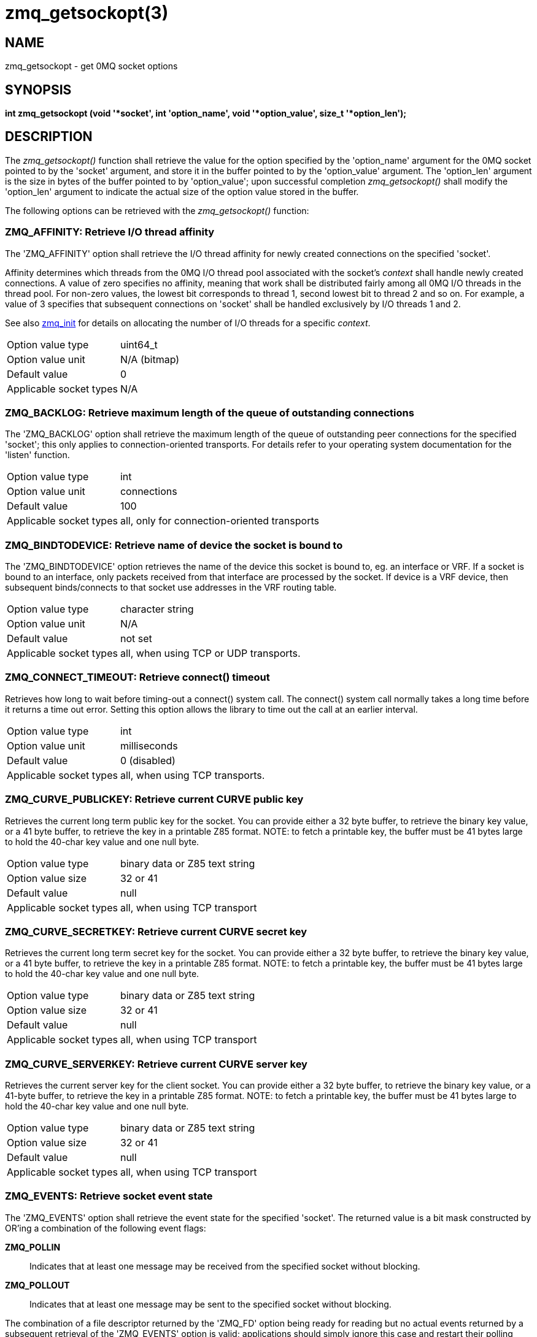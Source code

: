 = zmq_getsockopt(3)


== NAME

zmq_getsockopt - get 0MQ socket options


== SYNOPSIS
*int zmq_getsockopt (void '*socket', int 'option_name', void '*option_value', size_t '*option_len');*


== DESCRIPTION
The _zmq_getsockopt()_ function shall retrieve the value for the option
specified by the 'option_name' argument for the 0MQ socket pointed to by the
'socket' argument, and store it in the buffer pointed to by the 'option_value'
argument. The 'option_len' argument is the size in bytes of the buffer pointed
to by 'option_value'; upon successful completion _zmq_getsockopt()_ shall
modify the 'option_len' argument to indicate the actual size of the option
value stored in the buffer.

The following options can be retrieved with the _zmq_getsockopt()_ function:


ZMQ_AFFINITY: Retrieve I/O thread affinity
~~~~~~~~~~~~~~~~~~~~~~~~~~~~~~~~~~~~~~~~~~
The 'ZMQ_AFFINITY' option shall retrieve the I/O thread affinity for newly
created connections on the specified 'socket'.

Affinity determines which threads from the 0MQ I/O thread pool associated with
the socket's _context_ shall handle newly created connections.  A value of zero
specifies no affinity, meaning that work shall be distributed fairly among all
0MQ I/O threads in the thread pool. For non-zero values, the lowest bit
corresponds to thread 1, second lowest bit to thread 2 and so on.  For example,
a value of 3 specifies that subsequent connections on 'socket' shall be handled
exclusively by I/O threads 1 and 2.

See also xref:zmq_init.adoc[zmq_init] for details on allocating the number of I/O
threads for a specific _context_.

[horizontal]
Option value type:: uint64_t
Option value unit:: N/A (bitmap)
Default value:: 0
Applicable socket types:: N/A


ZMQ_BACKLOG: Retrieve maximum length of the queue of outstanding connections
~~~~~~~~~~~~~~~~~~~~~~~~~~~~~~~~~~~~~~~~~~~~~~~~~~~~~~~~~~~~~~~~~~~~~~~~~~~~
The 'ZMQ_BACKLOG' option shall retrieve the maximum length of the queue of
outstanding peer connections for the specified 'socket'; this only applies to
connection-oriented transports. For details refer to your operating system
documentation for the 'listen' function.

[horizontal]
Option value type:: int
Option value unit:: connections
Default value:: 100
Applicable socket types:: all, only for connection-oriented transports


ZMQ_BINDTODEVICE: Retrieve name of device the socket is bound to
~~~~~~~~~~~~~~~~~~~~~~~~~~~~~~~~~~~~~~~~~~~~~~~~~~~~~~~~~~~~~~~~
The 'ZMQ_BINDTODEVICE' option retrieves the name of the device this socket is
bound to, eg. an interface or VRF. If a socket is bound to an interface, only
packets received from that interface are processed by the socket. If device
is a VRF device, then subsequent binds/connects to that socket use addresses
in the VRF routing table.

[horizontal]
Option value type:: character string
Option value unit:: N/A
Default value:: not set
Applicable socket types:: all, when using TCP or UDP transports.


ZMQ_CONNECT_TIMEOUT: Retrieve connect() timeout
~~~~~~~~~~~~~~~~~~~~~~~~~~~~~~~~~~~~~~~~~~~~~~~
Retrieves how long to wait before timing-out a connect() system call.
The connect() system call normally takes a long time before it returns a
time out error. Setting this option allows the library to time out the call
at an earlier interval.

[horizontal]
Option value type:: int
Option value unit:: milliseconds
Default value:: 0 (disabled)
Applicable socket types:: all, when using TCP transports.


ZMQ_CURVE_PUBLICKEY: Retrieve current CURVE public key
~~~~~~~~~~~~~~~~~~~~~~~~~~~~~~~~~~~~~~~~~~~~~~~~~~~~~~

Retrieves the current long term public key for the socket. You can
provide either a 32 byte buffer, to retrieve the binary key value, or
a 41 byte buffer, to retrieve the key in a printable Z85 format.
NOTE: to fetch a printable key, the buffer must be 41 bytes large
to hold the 40-char key value and one null byte.

[horizontal]
Option value type:: binary data or Z85 text string
Option value size:: 32 or 41
Default value:: null
Applicable socket types:: all, when using TCP transport


ZMQ_CURVE_SECRETKEY: Retrieve current CURVE secret key
~~~~~~~~~~~~~~~~~~~~~~~~~~~~~~~~~~~~~~~~~~~~~~~~~~~~~~

Retrieves the current long term secret key for the socket. You can
provide either a 32 byte buffer, to retrieve the binary key value, or
a 41 byte buffer, to retrieve the key in a printable Z85 format.
NOTE: to fetch a printable key, the buffer must be 41 bytes large
to hold the 40-char key value and one null byte.

[horizontal]
Option value type:: binary data or Z85 text string
Option value size:: 32 or 41
Default value:: null
Applicable socket types:: all, when using TCP transport


ZMQ_CURVE_SERVERKEY: Retrieve current CURVE server key
~~~~~~~~~~~~~~~~~~~~~~~~~~~~~~~~~~~~~~~~~~~~~~~~~~~~~~

Retrieves the current server key for the client socket. You can
provide either a 32 byte buffer, to retrieve the binary key value, or
a 41-byte buffer, to retrieve the key in a printable Z85 format.
NOTE: to fetch a printable key, the buffer must be 41 bytes large
to hold the 40-char key value and one null byte.

[horizontal]
Option value type:: binary data or Z85 text string
Option value size:: 32 or 41
Default value:: null
Applicable socket types:: all, when using TCP transport


ZMQ_EVENTS: Retrieve socket event state
~~~~~~~~~~~~~~~~~~~~~~~~~~~~~~~~~~~~~~~
The 'ZMQ_EVENTS' option shall retrieve the event state for the specified
'socket'.  The returned value is a bit mask constructed by OR'ing a combination
of the following event flags:

*ZMQ_POLLIN*::
Indicates that at least one message may be received from the specified socket
without blocking.

*ZMQ_POLLOUT*::
Indicates that at least one message may be sent to the specified socket without
blocking.

The combination of a file descriptor returned by the 'ZMQ_FD' option being
ready for reading but no actual events returned by a subsequent retrieval of
the 'ZMQ_EVENTS' option is valid; applications should simply ignore this case
and restart their polling operation/event loop.

[horizontal]
Option value type:: int
Option value unit:: N/A (flags)
Default value:: N/A
Applicable socket types:: all


ZMQ_FD: Retrieve file descriptor associated with the socket
~~~~~~~~~~~~~~~~~~~~~~~~~~~~~~~~~~~~~~~~~~~~~~~~~~~~~~~~~~~
The 'ZMQ_FD' option shall retrieve the file descriptor associated with the
specified 'socket'. The returned file descriptor can be used to integrate the
socket into an existing event loop; the 0MQ library shall signal any pending
events on the socket in an _edge-triggered_ fashion by making the file
descriptor become ready for reading.

NOTE: The ability to read from the returned file descriptor does not
necessarily indicate that messages are available to be read from, or can be
written to, the underlying socket; applications must retrieve the actual event
state with a subsequent retrieval of the 'ZMQ_EVENTS' option.

NOTE: The returned file descriptor is also used internally by the 'zmq_send'
and 'zmq_recv' functions. As the descriptor is edge triggered, applications
must update the state of 'ZMQ_EVENTS' after each invocation of 'zmq_send'
or 'zmq_recv'.To be more explicit: after calling 'zmq_send' the socket may
become readable (and vice versa) without triggering a read event on the
file descriptor.

CAUTION: The returned file descriptor is intended for use with a 'poll' or
similar system call only. Applications must never attempt to read or write data
to it directly, neither should they try to close it.

[horizontal]
Option value type:: int on POSIX systems, SOCKET on Windows
Option value unit:: N/A
Default value:: N/A
Applicable socket types:: all


ZMQ_GSSAPI_PLAINTEXT: Retrieve GSSAPI plaintext or encrypted status
~~~~~~~~~~~~~~~~~~~~~~~~~~~~~~~~~~~~~~~~~~~~~~~~~~~~~~~~~~~~~~~~~~~
Returns the 'ZMQ_GSSAPI_PLAINTEXT' option, if any, previously set on the
socket.  A value of '1' means  that communications will be plaintext.  A value
of '0' means communications will be encrypted.

[horizontal]
Option value type:: int
Option value unit:: 0, 1
Default value:: 0 (false)
Applicable socket types:: all, when using TCP or IPC transports


ZMQ_GSSAPI_PRINCIPAL: Retrieve the name of the GSSAPI principal
~~~~~~~~~~~~~~~~~~~~~~~~~~~~~~~~~~~~~~~~~~~~~~~~~~~~~~~~~~~~~~~
The 'ZMQ_GSSAPI_PRINCIPAL' option shall retrieve the principal name set for the
GSSAPI security mechanism. The returned value shall be a NULL-terminated string
and MAY be empty. The returned size SHALL include the terminating null byte.

[horizontal]
Option value type:: NULL-terminated character string
Option value unit:: N/A
Default value:: null string
Applicable socket types:: all, when using TCP or IPC transports


ZMQ_GSSAPI_SERVER: Retrieve current GSSAPI server role
~~~~~~~~~~~~~~~~~~~~~~~~~~~~~~~~~~~~~~~~~~~~~~~~~~~~~~
Returns the 'ZMQ_GSSAPI_SERVER' option, if any, previously set on the socket.

[horizontal]
Option value type:: int
Option value unit:: 0, 1
Default value:: 0 (false)
Applicable socket types:: all, when using TCP or IPC transports


ZMQ_GSSAPI_SERVICE_PRINCIPAL: Retrieve the name of the GSSAPI service principal
~~~~~~~~~~~~~~~~~~~~~~~~~~~~~~~~~~~~~~~~~~~~~~~~~~~~~~~~~~~~~~~~~~~~~~~~~~~~~~~
The 'ZMQ_GSSAPI_SERVICE_PRINCIPAL' option shall retrieve the principal name of
the GSSAPI server to which a GSSAPI client socket intends to connect.  The
returned value shall be a NULL-terminated string and MAY be empty. The returned
size SHALL include the terminating null byte.

[horizontal]
Option value type:: NULL-terminated character string
Option value unit:: N/A
Default value:: null string
Applicable socket types:: all, when using TCP or IPC transports

ZMQ_GSSAPI_SERVICE_PRINCIPAL_NAMETYPE: Retrieve nametype for service principal
~~~~~~~~~~~~~~~~~~~~~~~~~~~~~~~~~~~~~~~~~~~~~~~~~~~~~~~~~~~~~~~~~~~~~~~~~~~~~~
Returns the 'ZMQ_GSSAPI_SERVICE_PRINCIPAL_NAMETYPE' option, if any, previously
set on the socket.  A value of 'ZMQ_GSSAPI_NT_HOSTBASED' (0) means the name
specified with 'ZMQ_GSSAPI_SERVICE_PRINCIPAL' is interpreted as a host based
name.  A value of 'ZMQ_GSSAPI_NT_USER_NAME' (1) means it is interpreted as
a local user name.  A value of 'ZMQ_GSSAPI_NT_KRB5_PRINCIPAL' (2) means it
is interpreted as an unparsed principal name string (valid only with the
krb5 GSSAPI mechanism).

[horizontal]
Option value type:: int
Option value unit:: 0, 1, 2
Default value:: 0 (ZMQ_GSSAPI_NT_HOSTBASED)
Applicable socket types:: all, when using TCP or IPC transports

ZMQ_GSSAPI_PRINCIPAL_NAMETYPE: Retrieve nametype for service principal
~~~~~~~~~~~~~~~~~~~~~~~~~~~~~~~~~~~~~~~~~~~~~~~~~~~~~~~~~~~~~~~~~~~~~~
Returns the 'ZMQ_GSSAPI_PRINCIPAL_NAMETYPE' option, if any, previously
set on the socket.  A value of 'ZMQ_GSSAPI_NT_HOSTBASED' (0) means the name
specified with 'ZMQ_GSSAPI_PRINCIPAL' is interpreted as a host based
name.  A value of 'ZMQ_GSSAPI_NT_USER_NAME' (1) means it is interpreted as
a local user name.  A value of 'ZMQ_GSSAPI_NT_KRB5_PRINCIPAL' (2) means it
is interpreted as an unparsed principal name string (valid only with the
krb5 GSSAPI mechanism).

[horizontal]
Option value type:: int
Option value unit:: 0, 1, 2
Default value:: 0 (ZMQ_GSSAPI_NT_HOSTBASED)
Applicable socket types:: all, when using TCP or IPC transports

ZMQ_HANDSHAKE_IVL: Retrieve maximum handshake interval
~~~~~~~~~~~~~~~~~~~~~~~~~~~~~~~~~~~~~~~~~~~~~~~~~~~~~~
The 'ZMQ_HANDSHAKE_IVL' option shall retrieve the maximum handshake interval
for the specified 'socket'. Handshaking is the exchange of socket configuration
information (socket type, routing id, security) that occurs when a connection
is first opened, only for connection-oriented transports. If handshaking does
not complete within the configured time, the connection shall be closed.
The value 0 means no handshake time limit.

[horizontal]
Option value type:: int
Option value unit:: milliseconds
Default value:: 30000
Applicable socket types:: all but ZMQ_STREAM, only for connection-oriented transports


ZMQ_IDENTITY: Retrieve socket identity
~~~~~~~~~~~~~~~~~~~~~~~~~~~~~~~~~~~~~~
This option name is now deprecated. Use ZMQ_ROUTING_ID instead.
ZMQ_IDENTITY remains as an alias for now.


ZMQ_IMMEDIATE: Retrieve attach-on-connect value
~~~~~~~~~~~~~~~~~~~~~~~~~~~~~~~~~~~~~~~~~~~~~~~
Retrieve the state of the attach on connect value. If set to `1`, will delay the
attachment of a pipe on connect until the underlying connection has completed.
This will cause the socket to block if there are no other connections, but will
prevent queues from filling on pipes awaiting connection.

[horizontal]
Option value type:: int
Option value unit:: boolean
Default value:: 0 (false)
Applicable socket types:: all, primarily when using TCP/IPC transports.


ZMQ_INVERT_MATCHING: Retrieve inverted filtering status
~~~~~~~~~~~~~~~~~~~~~~~~~~~~~~~~~~~~~~~~~~~~~~~~~~~~~~~
Returns the value of the 'ZMQ_INVERT_MATCHING' option. A value of `1`
means the socket uses inverted prefix matching.

On 'PUB' and 'XPUB' sockets, this causes messages to be sent to all
connected sockets 'except' those subscribed to a prefix that matches
the message. On 'SUB' sockets, this causes only incoming messages that
do 'not' match any of the socket's subscriptions to be received by the user.

Whenever 'ZMQ_INVERT_MATCHING' is set to 1 on a 'PUB' socket, all 'SUB'
sockets connecting to it must also have the option set to 1. Failure to
do so will have the 'SUB' sockets reject everything the 'PUB' socket sends
them. 'XSUB' sockets do not need to do this because they do not filter
incoming messages.

[horizontal]
Option value type:: int
Option value unit:: 0,1
Default value:: 0
Applicable socket types:: ZMQ_PUB, ZMQ_XPUB, ZMQ_SUB


ZMQ_IPV4ONLY: Retrieve IPv4-only socket override status
~~~~~~~~~~~~~~~~~~~~~~~~~~~~~~~~~~~~~~~~~~~~~~~~~~~~~~~
Retrieve the IPv4-only option for the socket. This option is deprecated.
Please use the ZMQ_IPV6 option.

[horizontal]
Option value type:: int
Option value unit:: boolean
Default value:: 1 (true)
Applicable socket types:: all, when using TCP transports.


ZMQ_IPV6: Retrieve IPv6 socket status
~~~~~~~~~~~~~~~~~~~~~~~~~~~~~~~~~~~~~
Retrieve the IPv6 option for the socket. A value of `1` means IPv6 is
enabled on the socket, while `0` means the socket will use only IPv4.
When IPv6 is enabled the socket will connect to, or accept connections
from, both IPv4 and IPv6 hosts.

[horizontal]
Option value type:: int
Option value unit:: boolean
Default value:: 0 (false)
Applicable socket types:: all, when using TCP transports.


ZMQ_LAST_ENDPOINT: Retrieve the last endpoint set
~~~~~~~~~~~~~~~~~~~~~~~~~~~~~~~~~~~~~~~~~~~~~~~~~
The 'ZMQ_LAST_ENDPOINT' option shall retrieve the last endpoint bound for
TCP and IPC transports. The returned value will be a string in the form of
a ZMQ DSN. Note that if the TCP host is INADDR_ANY, indicated by a *, then
the returned address will be 0.0.0.0 (for IPv4).
Note: not supported on GNU/Hurd with IPC due to non-working getsockname().

[horizontal]
Option value type:: NULL-terminated character string
Option value unit:: N/A
Default value:: NULL
Applicable socket types:: all, when binding TCP or IPC transports


ZMQ_LINGER: Retrieve linger period for socket shutdown
~~~~~~~~~~~~~~~~~~~~~~~~~~~~~~~~~~~~~~~~~~~~~~~~~~~~~~
The 'ZMQ_LINGER' option shall retrieve the linger period for the specified
'socket'.  The linger period determines how long pending messages which have
yet to be sent to a peer shall linger in memory after a socket is closed with
* xref:zmq_close.adoc[zmq_close], and further affects the termination of the socket's
context with xref:zmq_ctx_term.adoc[zmq_ctx_term] The following outlines the different
behaviours:

* The default value of '-1' specifies an infinite linger period. Pending
  messages shall not be discarded after a call to _zmq_close()_; attempting to
  terminate the socket's context with _zmq_ctx_term()_ shall block until all
  pending messages have been sent to a peer.

* The value of '0' specifies no linger period. Pending messages shall be
  discarded immediately when the socket is closed with _zmq_close()_.

* Positive values specify an upper bound for the linger period in milliseconds.
  Pending messages shall not be discarded after a call to _zmq_close()_;
  attempting to terminate the socket's context with _zmq_ctx_term()_ shall block
  until either all pending messages have been sent to a peer, or the linger
  period expires, after which any pending messages shall be discarded.

[horizontal]
Option value type:: int
Option value unit:: milliseconds
Default value:: -1 (infinite)
Applicable socket types:: all


ZMQ_MAXMSGSIZE: Maximum acceptable inbound message size
~~~~~~~~~~~~~~~~~~~~~~~~~~~~~~~~~~~~~~~~~~~~~~~~~~~~~~~
The option shall retrieve limit for the inbound messages. If a peer sends
a message larger than ZMQ_MAXMSGSIZE it is disconnected. Value of -1 means
'no limit'.

[horizontal]
Option value type:: int64_t
Option value unit:: bytes
Default value:: -1
Applicable socket types:: all


ZMQ_MECHANISM: Retrieve current security mechanism
~~~~~~~~~~~~~~~~~~~~~~~~~~~~~~~~~~~~~~~~~~~~~~~~~~
The 'ZMQ_MECHANISM' option shall retrieve the current security mechanism
for the socket.

[horizontal]
Option value type:: int
Option value unit:: ZMQ_NULL, ZMQ_PLAIN, ZMQ_CURVE, or ZMQ_GSSAPI
Default value:: ZMQ_NULL
Applicable socket types:: all, when using TCP or IPC transports


ZMQ_MULTICAST_HOPS: Maximum network hops for multicast packets
~~~~~~~~~~~~~~~~~~~~~~~~~~~~~~~~~~~~~~~~~~~~~~~~~~~~~~~~~~~~~~
The option shall retrieve time-to-live used for outbound multicast packets.
The default of 1 means that the multicast packets don't leave the local network.

[horizontal]
Option value type:: int
Option value unit:: network hops
Default value:: 1
Applicable socket types:: all, when using multicast transports


ZMQ_MULTICAST_MAXTPDU: Maximum transport data unit size for multicast packets
~~~~~~~~~~~~~~~~~~~~~~~~~~~~~~~~~~~~~~~~~~~~~~~~~~~~~~~~~~~~~~~~~~~~~~~~~~~~~
The 'ZMQ_MULTICAST_MAXTPDU' option shall retrieve the maximum transport
data unit size used for outbound multicast packets.

This must be set at or below the minimum Maximum Transmission Unit (MTU) for
all network paths over which multicast reception is required.

[horizontal]
Option value type:: int
Option value unit:: bytes
Default value:: 1500
Applicable socket types:: all, when using multicast transports


ZMQ_PLAIN_PASSWORD: Retrieve current password
~~~~~~~~~~~~~~~~~~~~~~~~~~~~~~~~~~~~~~~~~~~~~
The 'ZMQ_PLAIN_PASSWORD' option shall retrieve the last password set for
the PLAIN security mechanism. The returned value shall be a NULL-terminated
string and MAY be empty. The returned size SHALL include the terminating
null byte.

[horizontal]
Option value type:: NULL-terminated character string
Option value unit:: N/A
Default value:: null string
Applicable socket types:: all, when using TCP or IPC transports


ZMQ_PLAIN_SERVER: Retrieve current PLAIN server role
~~~~~~~~~~~~~~~~~~~~~~~~~~~~~~~~~~~~~~~~~~~~~~~~~~~~
Returns the 'ZMQ_PLAIN_SERVER' option, if any, previously set on the socket.

[horizontal]
Option value type:: int
Option value unit:: 0, 1
Default value:: int
Applicable socket types:: all, when using TCP or IPC transports


ZMQ_PLAIN_USERNAME: Retrieve current PLAIN username
~~~~~~~~~~~~~~~~~~~~~~~~~~~~~~~~~~~~~~~~~~~~~~~~~~~
The 'ZMQ_PLAIN_USERNAME' option shall retrieve the last username set for
the PLAIN security mechanism. The returned value shall be a NULL-terminated
string and MAY be empty. The returned size SHALL include the terminating
null byte.

[horizontal]
Option value type:: NULL-terminated character string
Option value unit:: N/A
Default value:: null string
Applicable socket types:: all, when using TCP or IPC transports


ZMQ_USE_FD: Retrieve the pre-allocated socket file descriptor
~~~~~~~~~~~~~~~~~~~~~~~~~~~~~~~~~~~~~~~~~~~~~~~~~~~~~~~~~~~~~
The 'ZMQ_USE_FD' option shall retrieve the pre-allocated file
descriptor that has been assigned to a ZMQ socket, if any. -1 shall be
returned if a pre-allocated file descriptor was not set for the socket.

[horizontal]
Option value type:: int
Option value unit:: file descriptor
Default value:: -1
Applicable socket types:: all bound sockets, when using IPC or TCP transport


ZMQ_PRIORITY: Retrieve the Priority on socket
~~~~~~~~~~~~~~~~~~~~~~~~~~~~~~~~~~~~~~~~
Gets the protocol-defined priority for all packets to be sent on this
socket, where supported by the OS.

[horizontal]
Option value type:: int
Option value unit:: >0
Default value:: 0
Applicable socket types:: all, only for connection-oriented transports


ZMQ_RATE: Retrieve multicast data rate
~~~~~~~~~~~~~~~~~~~~~~~~~~~~~~~~~~~~~~
The 'ZMQ_RATE' option shall retrieve the maximum send or receive data rate for
multicast transports using the specified 'socket'.

[horizontal]
Option value type:: int
Option value unit:: kilobits per second
Default value:: 100
Applicable socket types:: all, when using multicast transports


ZMQ_RCVBUF: Retrieve kernel receive buffer size
~~~~~~~~~~~~~~~~~~~~~~~~~~~~~~~~~~~~~~~~~~~~~~~
The 'ZMQ_RCVBUF' option shall retrieve the underlying kernel receive buffer
size for the specified 'socket'. For details refer to your operating system
documentation for the 'SO_RCVBUF' socket option.

[horizontal]
Option value type:: int
Option value unit:: bytes
Default value:: 8192
Applicable socket types:: all


ZMQ_RCVHWM: Retrieve high water mark for inbound messages
~~~~~~~~~~~~~~~~~~~~~~~~~~~~~~~~~~~~~~~~~~~~~~~~~~~~~~~~~
The 'ZMQ_RCVHWM' option shall return the high water mark for inbound messages on
the specified 'socket'. The high water mark is a hard limit on the maximum
number of outstanding messages 0MQ shall queue in memory for any single peer
that the specified 'socket' is communicating with. A value of zero means no
limit.

If this limit has been reached the socket shall enter an exceptional state and
depending on the socket type, 0MQ shall take appropriate action such as
blocking or dropping sent messages. Refer to the individual socket descriptions
in xref:zmq_socket.adoc[zmq_socket] for details on the exact action taken for each socket
type.

[horizontal]
Option value type:: int
Option value unit:: messages
Default value:: 1000
Applicable socket types:: all


ZMQ_RCVMORE: More message data parts to follow
~~~~~~~~~~~~~~~~~~~~~~~~~~~~~~~~~~~~~~~~~~~~~~
The 'ZMQ_RCVMORE' option shall return True (1) if the message part last
received from the 'socket' was a data part with more parts to follow. If there
are no data parts to follow, this option shall return False (0).

Refer to xref:zmq_send.adoc[zmq_send] and xref:zmq_recv.adoc[zmq_recv] for a detailed description
of multi-part messages.

[horizontal]
Option value type:: int
Option value unit:: boolean
Default value:: N/A
Applicable socket types:: all


ZMQ_RCVTIMEO: Maximum time before a socket operation returns with EAGAIN
~~~~~~~~~~~~~~~~~~~~~~~~~~~~~~~~~~~~~~~~~~~~~~~~~~~~~~~~~~~~~~~~~~~~~~~~
Retrieve the timeout for recv operation on the socket.  If the value is `0`,
_zmq_recv(3)_ will return immediately, with a EAGAIN error if there is no
message to receive. If the value is `-1`, it will block until a message is
available. For all other values, it will wait for a message for that amount
of time before returning with an EAGAIN error.

[horizontal]
Option value type:: int
Option value unit:: milliseconds
Default value:: -1 (infinite)
Applicable socket types:: all


ZMQ_RECONNECT_IVL: Retrieve reconnection interval
~~~~~~~~~~~~~~~~~~~~~~~~~~~~~~~~~~~~~~~~~~~~~~~~~
The 'ZMQ_RECONNECT_IVL' option shall retrieve the initial reconnection interval
for the specified 'socket'.  The reconnection interval is the period 0MQ shall
wait between attempts to reconnect disconnected peers when using
connection-oriented transports. The value -1 means no reconnection.

NOTE: The reconnection interval may be randomized by 0MQ to prevent
reconnection storms in topologies with a large number of peers per socket.

[horizontal]
Option value type:: int
Option value unit:: milliseconds
Default value:: 100
Applicable socket types:: all, only for connection-oriented transports


ZMQ_RECONNECT_IVL_MAX: Retrieve max reconnection interval
~~~~~~~~~~~~~~~~~~~~~~~~~~~~~~~~~~~~~~~~~~~~~~~~~~~~~~~~~
The 'ZMQ_RECONNECT_IVL_MAX' option shall retrieve the max reconnection interval
for the specified 'socket'. 0MQ shall wait at most the configured interval between
reconnection attempts. The interval grows exponentionally (i.e.: it is doubled)
with each attempt until it reaches ZMQ_RECONNECT_IVL_MAX. Default value means
that the reconnect interval is based exclusively on ZMQ_RECONNECT_IVL and no
exponential backoff is performed.

NOTE:  Value has to be greater or equal than ZMQ_RECONNECT_IVL, or else it will
       be ignored.

[horizontal]
Option value type:: int
Option value unit:: milliseconds
Default value:: 0 (ZMQ_RECONNECT_IVL will be used)
Applicable socket types:: all, only for connection-oriented transport


ZMQ_RECONNECT_STOP: Retrieve condition where reconnection will stop
~~~~~~~~~~~~~~~~~~~~~~~~~~~~~~~~~~~~~~~~~~~~~~~~~~~~~~~~~~~~~~~~~~~
The 'ZMQ_RECONNECT_STOP' option shall retrieve the conditions under which
automatic reconnection will stop.

The 'ZMQ_RECONNECT_STOP_CONN_REFUSED' option will stop reconnection when 0MQ
receives the ECONNREFUSED return code from the connect.  This indicates that
there is no code bound to the specified endpoint.

[horizontal]
Option value type:: int
Option value unit:: 'ZMQ_RECONNECT_STOP_CONN_REFUSED'
Default value:: 0
Applicable socket types:: all, only for connection-oriented transports


ZMQ_RECOVERY_IVL: Get multicast recovery interval
~~~~~~~~~~~~~~~~~~~~~~~~~~~~~~~~~~~~~~~~~~~~~~~~~
The 'ZMQ_RECOVERY_IVL' option shall retrieve the recovery interval for
multicast transports using the specified 'socket'.  The recovery interval
determines the maximum time in milliseconds that a receiver can be absent from a
multicast group before unrecoverable data loss will occur.

[horizontal]
Option value type:: int
Option value unit:: milliseconds
Default value:: 10000
Applicable socket types:: all, when using multicast transports


ZMQ_ROUTING_ID: Retrieve socket routing id
~~~~~~~~~~~~~~~~~~~~~~~~~~~~~~~~~~~~~~~~~~
The 'ZMQ_ROUTING_ID' option shall retrieve the routing id of the specified 'socket'.
Routing ids are used only by the request/reply pattern. Specifically, it can be used
in tandem with ROUTER socket to route messages to the peer with a specific
routing id.

A routing id must be at least one byte and at most 255 bytes long. Identities
starting with a zero byte are reserved for use by the 0MQ infrastructure.

[horizontal]
Option value type:: binary data
Option value unit:: N/A
Default value:: NULL
Applicable socket types:: ZMQ_REP, ZMQ_REQ, ZMQ_ROUTER, ZMQ_DEALER.


ZMQ_SNDBUF: Retrieve kernel transmit buffer size
~~~~~~~~~~~~~~~~~~~~~~~~~~~~~~~~~~~~~~~~~~~~~~~~
The 'ZMQ_SNDBUF' option shall retrieve the underlying kernel transmit buffer
size for the specified 'socket'. For details refer to your operating system
documentation for the 'SO_SNDBUF' socket option.

[horizontal]
Option value type:: int
Option value unit:: bytes
Default value:: 8192
Applicable socket types:: all


ZMQ_SNDHWM: Retrieves high water mark for outbound messages
~~~~~~~~~~~~~~~~~~~~~~~~~~~~~~~~~~~~~~~~~~~~~~~~~~~~~~~~~~~
The 'ZMQ_SNDHWM' option shall return the high water mark for outbound messages
on the specified 'socket'. The high water mark is a hard limit on the maximum
number of outstanding messages 0MQ shall queue in memory for any single peer
that the specified 'socket' is communicating with. A value of zero means no
limit.

If this limit has been reached the socket shall enter an exceptional state and
depending on the socket type, 0MQ shall take appropriate action such as
blocking or dropping sent messages. Refer to the individual socket descriptions
in xref:zmq_socket.adoc[zmq_socket] for details on the exact action taken for each socket
type.

[horizontal]
Option value type:: int
Option value unit:: messages
Default value:: 1000
Applicable socket types:: all


ZMQ_SNDTIMEO: Maximum time before a socket operation returns with EAGAIN
~~~~~~~~~~~~~~~~~~~~~~~~~~~~~~~~~~~~~~~~~~~~~~~~~~~~~~~~~~~~~~~~~~~~~~~~
Retrieve the timeout for send operation on the socket. If the value is `0`,
_zmq_send(3)_ will return immediately, with a EAGAIN error if the message
cannot be sent. If the value is `-1`, it will block until the message is sent.
For all other values, it will try to send the message for that amount of time
before returning with an EAGAIN error.

[horizontal]
Option value type:: int
Option value unit:: milliseconds
Default value:: -1 (infinite)
Applicable socket types:: all


ZMQ_SOCKS_PROXY: Retrieve SOCKS5 proxy address
~~~~~~~~~~~~~~~~~~~~~~~~~~~~~~~~~~~~~~~~~~~~~~
The 'ZMQ_SOCKS_PROXY' option shall retrieve the SOCKS5 proxy address in string
format. The returned value shall be a NULL-terminated string and MAY be empty.
The returned size SHALL include the terminating null byte.

[horizontal]
Option value type:: NULL-terminated character string
Option value unit:: N/A
Default value:: null string
Applicable socket types:: all, when using TCP transports


ZMQ_TCP_KEEPALIVE: Override SO_KEEPALIVE socket option
~~~~~~~~~~~~~~~~~~~~~~~~~~~~~~~~~~~~~~~~~~~~~~~~~~~~~~
Override 'SO_KEEPALIVE' socket option(where supported by OS).
The default value of `-1` means to skip any overrides and leave it to OS default.

[horizontal]
Option value type:: int
Option value unit:: -1,0,1
Default value:: -1 (leave to OS default)
Applicable socket types:: all, when using TCP transports.


ZMQ_TCP_KEEPALIVE_CNT: Override TCP_KEEPCNT socket option
~~~~~~~~~~~~~~~~~~~~~~~~~~~~~~~~~~~~~~~~~~~~~~~~~~~~~~~~~
Override 'TCP_KEEPCNT' socket option(where supported by OS).
The default value of `-1` means to skip any overrides and leave it to OS default.

[horizontal]
Option value type:: int
Option value unit:: -1,>0
Default value:: -1 (leave to OS default)
Applicable socket types:: all, when using TCP transports.


ZMQ_TCP_KEEPALIVE_IDLE: Override TCP_KEEPIDLE (or TCP_KEEPALIVE on some OS)
~~~~~~~~~~~~~~~~~~~~~~~~~~~~~~~~~~~~~~~~~~~~~~~~~~~~~~~~~~~~~~~~~~~~~~~~~~~
Override 'TCP_KEEPIDLE'(or 'TCP_KEEPALIVE' on some OS) socket option (where
supported by OS). The default value of `-1` means to skip any overrides and
leave it to OS default.

[horizontal]
Option value type:: int
Option value unit:: -1,>0
Default value:: -1 (leave to OS default)
Applicable socket types:: all, when using TCP transports.


ZMQ_TCP_KEEPALIVE_INTVL: Override TCP_KEEPINTVL socket option
~~~~~~~~~~~~~~~~~~~~~~~~~~~~~~~~~~~~~~~~~~~~~~~~~~~~~~~~~~~~~
Override 'TCP_KEEPINTVL' socket option(where supported by OS).
The default value of `-1` means to skip any overrides and leave it to OS default.

[horizontal]
Option value type:: int
Option value unit:: -1,>0
Default value:: -1 (leave to OS default)
Applicable socket types:: all, when using TCP transports.


ZMQ_TCP_MAXRT: Retrieve Max TCP Retransmit Timeout
~~~~~~~~~~~~~~~~~~~~~~~~~~~~~~~~~~~~~~~~~~~~~~~~~~
On OSes where it is supported, retrieves how long before an unacknowledged TCP
retransmit times out. The system normally attempts many TCP retransmits
following an exponential backoff strategy. This means that after a network
outage, it may take a long time before the session can be re-established.
Setting this option allows the timeout to happen at a shorter interval.

[horizontal]
Option value type:: int
Option value unit:: milliseconds
Default value:: 0 (leave to OS default)
Applicable socket types:: all, when using TCP transports.


ZMQ_THREAD_SAFE: Retrieve socket thread safety
~~~~~~~~~~~~~~~~~~~~~~~~~~~~~~~~~~~~~~~~~~~~~~
The 'ZMQ_THREAD_SAFE' option shall retrieve a boolean value indicating whether
or not the socket is threadsafe. See xref:zmq_socket.adoc[zmq_socket] for which sockets are
thread-safe.

[horizontal]
Option value type:: int
Option value unit:: boolean
Applicable socket types:: all


ZMQ_TOS: Retrieve the Type-of-Service socket override status
~~~~~~~~~~~~~~~~~~~~~~~~~~~~~~~~~~~~~~~~~~~~~~~~~~~~~~~~~~~~
Retrieve the IP_TOS option for the socket.

[horizontal]
Option value type:: int
Option value unit:: >0
Default value:: 0
Applicable socket types:: all, only for connection-oriented transports


ZMQ_TYPE: Retrieve socket type
~~~~~~~~~~~~~~~~~~~~~~~~~~~~~~
The 'ZMQ_TYPE' option shall retrieve the socket type for the specified
'socket'.  The socket type is specified at socket creation time and
cannot be modified afterwards.

[horizontal]
Option value type:: int
Option value unit:: N/A
Default value:: N/A
Applicable socket types:: all


ZMQ_ZAP_DOMAIN: Retrieve RFC 27 authentication domain
~~~~~~~~~~~~~~~~~~~~~~~~~~~~~~~~~~~~~~~~~~~~~~~~~~~~~

The 'ZMQ_ZAP_DOMAIN' option shall retrieve the last ZAP domain set for
the socket. The returned value shall be a NULL-terminated string and MAY
be empty. An empty string means that ZAP authentication is disabled.
The returned size SHALL include the terminating null byte.

[horizontal]
Option value type:: character string
Option value unit:: N/A
Default value:: not set
Applicable socket types:: all, when using TCP transport


ZMQ_ZAP_ENFORCE_DOMAIN: Retrieve ZAP domain handling mode
~~~~~~~~~~~~~~~~~~~~~~~~~~~~~~~~~~~~~~~~~~~~~~~~~~~~~~~~~
The 'ZMQ_ZAP_ENFORCE_DOMAIN' option shall retrieve the flag that determines
whether a ZAP domain is strictly required or not.

[horizontal]
Option value type:: int
Option value unit:: 0, 1
Default value:: 0
Applicable socket types:: all, when using ZAP


ZMQ_VMCI_BUFFER_SIZE: Retrieve buffer size of the VMCI socket
~~~~~~~~~~~~~~~~~~~~~~~~~~~~~~~~~~~~~~~~~~~~~~~~~~~~~~~~~~~~~
The `ZMQ_VMCI_BUFFER_SIZE` option shall retrieve the size of the underlying
buffer for the socket. Used during negotiation before the connection is established.

[horizontal]
Option value type:: uint64_t
Option value unit:: bytes
Default value:: 65546
Applicable socket types:: all, when using VMCI transport


ZMQ_VMCI_BUFFER_MIN_SIZE: Retrieve min buffer size of the VMCI socket
~~~~~~~~~~~~~~~~~~~~~~~~~~~~~~~~~~~~~~~~~~~~~~~~~~~~~~~~~~~~~~~~~~~~~
The `ZMQ_VMCI_BUFFER_MIN_SIZE` option shall retrieve the min size of the underlying
buffer for the socket. Used during negotiation before the connection is established.

[horizontal]
Option value type:: uint64_t
Option value unit:: bytes
Default value:: 128
Applicable socket types:: all, when using VMCI transport


ZMQ_VMCI_BUFFER_MAX_SIZE: Retrieve max buffer size of the VMCI socket
~~~~~~~~~~~~~~~~~~~~~~~~~~~~~~~~~~~~~~~~~~~~~~~~~~~~~~~~~~~~~~~~~~~~~
The `ZMQ_VMCI_BUFFER_MAX_SIZE` option shall retrieve the max size of the underlying
buffer for the socket. Used during negotiation before the connection is established.

[horizontal]
Option value type:: uint64_t
Option value unit:: bytes
Default value:: 262144
Applicable socket types:: all, when using VMCI transport


ZMQ_VMCI_CONNECT_TIMEOUT: Retrieve connection timeout of the VMCI socket
~~~~~~~~~~~~~~~~~~~~~~~~~~~~~~~~~~~~~~~~~~~~~~~~~~~~~~~~~~~~~~~~~~~~~~~~
The `ZMQ_VMCI_CONNECT_TIMEOUT` option shall retrieve connection timeout
for the socket.

[horizontal]
Option value type:: int
Option value unit:: milliseconds
Default value:: -1
Applicable socket types:: all, when using VMCI transport


ZMQ_MULTICAST_LOOP: Retrieve multicast local loopback configuration
~~~~~~~~~~~~~~~~~~~~~~~~~~~~~~~~~~~~~~~~~~~~~~~~~~~~~~~~~~~~~~~~~~~
Retrieve the current multicast loopback configuration. A value of `1`
means that the multicast packets sent on this socket will be looped
back to local listening interface.

[horizontal]
Option value type:: int
Option value unit:: 0, 1
Default value:: 1
Applicable socket types:: ZMQ_RADIO, when using UDP multicast transport


ZMQ_ROUTER_NOTIFY: Retrieve router socket notification settings
~~~~~~~~~~~~~~~~~~~~~~~~~~~~~~~~~~~~~~~~~~~~~~~~~~~~~~~~~~~~~~~
Retrieve the current notification settings of a router socket. The returned
value is a bitmask composed of ZMQ_NOTIFY_CONNECT and ZMQ_NOTIFY_DISCONNECT
flags, meaning connect and disconnect notifications are enabled, respectively.
A value of '0' means the notifications are off.

NOTE: in DRAFT state, not yet available in stable releases.

[horizontal]
Option value type:: int
Option value unit:: 0, ZMQ_NOTIFY_CONNECT, ZMQ_NOTIFY_DISCONNECT, ZMQ_NOTIFY_CONNECT | ZMQ_NOTIFY_DISCONNECT
Default value:: 0
Applicable socket types:: ZMQ_ROUTER


ZMQ_IN_BATCH_SIZE: Maximal receive batch size
~~~~~~~~~~~~~~~~~~~~~~~~~~~~~~~~~~~~~~~~~~~~~
Gets the maximal amount of messages that can be received in a single
'recv' system call.

Cannot be zero.

NOTE: in DRAFT state, not yet available in stable releases.

[horizontal]
Option value type:: int
Option value unit:: messages
Default value:: 8192
Applicable socket types:: All, when using TCP, IPC, PGM or NORM transport.


ZMQ_OUT_BATCH_SIZE: Maximal send batch size
~~~~~~~~~~~~~~~~~~~~~~~~~~~~~~~~~~~~~~~~~~~
Gets the maximal amount of messages that can be sent in a single
'send' system call.

Cannot be zero.

NOTE: in DRAFT state, not yet available in stable releases.

[horizontal]
Option value type:: int
Option value unit:: messages
Default value:: 8192
Applicable socket types:: All, when using TCP, IPC, PGM or NORM transport.


ZMQ_TOPICS_COUNT: Number of topic subscriptions received
~~~~~~~~~~~~~~~~~~~~~~~~~~~~~~~~~~~~~~~~~~~~~~~~~~~~~~~~
Gets the number of topic (prefix) subscriptions either
* received on a (X)PUB socket from all the connected (X)SUB sockets or
* acknowledged on an (X)SUB socket from all the connected (X)PUB sockets

NOTE: in DRAFT state, not yet available in stable releases.

[horizontal]
Option value type:: int
Option value unit:: N/A
Default value:: 0
Applicable socket types:: ZMQ_PUB, ZMQ_XPUB, ZMQ_SUB, ZMQ_XSUB


ZMQ_NORM_MODE: Retrieve NORM Sender Mode
~~~~~~~~~~~~~~~~~~~~~~~~~~~~~~~~~~~~~~~~
Gets the NORM sender mode to control the operation of the NORM transport. NORM
supports fixed rate operation (0='ZMQ_NORM_FIXED'), congestion control mode 
(1='ZMQ_NORM_CC'), loss-tolerant congestion control (2='ZMQ_NORM_CCL'), explicit
congestion notification (ECN)-enabled congestion control (3='ZMQ_NORM_CCE'), and
ECN-only congestion control (4='ZMQ_NORM_CCE_ECNONLY'). The default value is 
TCP-friendly congestion control mode. Fixed rate mode (using datarate set by
'ZMQ_RATE') offers better performance, but care must be taken to prevent data
loss.

NOTE: in DRAFT state, not yet available in stable releases.

[horizontal]
Option value type:: int
Option value unit:: 0, 1, 2, 3, 4
Default value:: 1 ('ZMQ_NORM_CC')
Applicable socket types:: All, when using NORM transport.


ZMQ_NORM_UNICAST_NACK: Retrieve NORM Unicast NACK mode
~~~~~~~~~~~~~~~~~~~~~~~~~~~~~~~~~~~~~~~~~~~~~~~~~~~~~~
Retrieves status of NORM unicast NACK mode setting for multicast receivers. If
set, NORM receiver will send Negative ACKnowledgements (NACKs) back to the
sender using unicast instead of multicast.  NORM transport endpoints specifying
a unicast address will use unicast NACKs by default (without setting
'ZMQ_NORM_UNICAST_NACK').

NOTE: in DRAFT state, not yet available in stable releases.

[horizontal]
Option value type:: int
Option value unit:: boolean
Default value:: 0 (false)
Applicable socket types:: All, when using NORM transport.


ZMQ_NORM_BUFFER_SIZE: Retrieve NORM buffer size
~~~~~~~~~~~~~~~~~~~~~~~~~~~~~~~~~~~~~~~~~~~~~~~
Gets NORM buffer size for NORM transport sender, receiver, and stream.

NOTE: in DRAFT state, not yet available in stable releases.

[horizontal]
Option value type:: int
Option value unit:: kilobytes
Default value:: 2048
Applicable socket types:: All, when using NORM transport.


ZMQ_NORM_SEGMENT_SIZE: Retrieve NORM segment size
~~~~~~~~~~~~~~~~~~~~~~~~~~~~~~~~~~~~~~~~~~~~~~~~~
Gets NORM sender segment size, which is the maximum message payload size of
individual NORM messages (ZMQ messages may be split over multiple NORM
messages).  Ideally, this value should fit within the system/network maximum
transmission unit (MTU) after accounting for additional NORM message headers
(up to 48 bytes).

NOTE: in DRAFT state, not yet available in stable releases.

[horizontal]
Option value type:: int
Option value unit:: bytes
Default value:: 1400
Applicable socket types:: All, when using NORM transport.


ZMQ_NORM_BLOCK_SIZE: Retrieve NORM block size
~~~~~~~~~~~~~~~~~~~~~~~~~~~~~~~~~~~~~~~~~~~~~
Gets NORM sender block size, which is the number of segments in a NORM FEC
coding block. NORM repair operations take place at block boundaries. Maximum
value is 255, but parity packets ('ZMQ_NORM_NUM_PARITY') are limited to a value
of (255 - 'ZMQ_NORM_BLOCK_SIZE'). Minimum value is ('ZMQ_NORM_NUM_PARITY' + 1).
Effective value may be different based on the settings of 'ZMQ_NORM_NUM_PARITY'
and 'ZMQ_NORM_NUM_AUTOPARITY' if invalid settings are provided.

NOTE: in DRAFT state, not yet available in stable releases.

[horizontal]
Option value type:: int
Option value unit:: >0, <=255
Default value:: 16
Applicable socket types:: All, when using NORM transport.


ZMQ_NORM_NUM_PARITY: Retrieve NORM parity segment setting
~~~~~~~~~~~~~~~~~~~~~~~~~~~~~~~~~~~~~~~~~~~~~~~~~~~~~~~~~
Gets the maximum number of NORM parity symbol segments that the sender is
willing to calculate per FEC coding block for the purpose of reparing lost data.
Maximum value is 255, but is further limited to a value of
(255 - 'ZMQ_NORM_BLOCK_SIZE'). Minimum value is 'ZMQ_NORM_NUM_AUTOPARITY'.
Effective value may be different based on the setting of
'ZMQ_NORM_NUM_AUTOPARITY' if invalid settings are provided.

NOTE: in DRAFT state, not yet available in stable releases.

[horizontal]
Option value type:: int
Option value unit:: >0, <255
Default value:: 4
Applicable socket types:: All, when using NORM transport.


ZMQ_NORM_NUM_AUTOPARITY: Retrieve proactive NORM parity segment setting
~~~~~~~~~~~~~~~~~~~~~~~~~~~~~~~~~~~~~~~~~~~~~~~~~~~~~~~~~~~~~~~~~~~~~~~
Gets the number of NORM parity symbol segments that the sender will proactively
send at the end of each FEC coding block. By default, no proactive parity
segments will be sent; instead, parity segments will only be sent in response to
repair requests (NACKs). Maximum value is 255, but is further limited to a 
maximum value of 'ZMQ_NORM_NUM_PARITY'.

NOTE: in DRAFT state, not yet available in stable releases.

[horizontal]
Option value type:: int
Option value unit:: >=0, <255
Default value:: 0
Applicable socket types:: All, when using NORM transport.


ZMQ_NORM_PUSH: Retrieve NORM push mode
~~~~~~~~~~~~~~~~~~~~~~~~~~~~~~~~~~~~~~
Gets status of NORM stream push mode, which alters the behavior of the sender
when enqueueing new data. By default, NORM will stop accepting new messages
while waiting for old data to be transmitted and/or repaired. Enabling push mode
discards the oldest data (which may be pending repair or may never have been
transmitted) in favor of accepting new data. This may be useful in cases where
it is more important to quickly deliver new data instead of reliably delivering
older data.

NOTE: in DRAFT state, not yet available in stable releases.

[horizontal]
Option value type:: int
Option value unit:: boolean
Default value:: 0 (false)
Applicable socket types:: All, when using NORM transport.


== RETURN VALUE
The _zmq_getsockopt()_ function shall return zero if successful. Otherwise it
shall return `-1` and set 'errno' to one of the values defined below.


== ERRORS
*EINVAL*::
The requested option _option_name_ is unknown, or the requested _option_len_ or
_option_value_ is invalid, or the size of the buffer pointed to by
_option_value_, as specified by _option_len_, is insufficient for storing the
option value.
*ETERM*::
The 0MQ 'context' associated with the specified 'socket' was terminated.
*ENOTSOCK*::
The provided 'socket' was invalid.
*EINTR*::
The operation was interrupted by delivery of a signal.


== EXAMPLE
.Retrieving the high water mark for outgoing messages
----
/* Retrieve high water mark into sndhwm */
int sndhwm;
size_t sndhwm_size = sizeof (sndhwm);
rc = zmq_getsockopt (socket, ZMQ_SNDHWM, &sndhwm, &sndhwm_size);
assert (rc == 0);
----


== SEE ALSO
* xref:zmq_setsockopt.adoc[zmq_setsockopt]
* xref:zmq_socket.adoc[zmq_socket]
* xref:zmq.adoc[zmq]


== AUTHORS
This page was written by the 0MQ community. To make a change please
read the 0MQ Contribution Policy at <http://www.zeromq.org/docs:contributing>.
